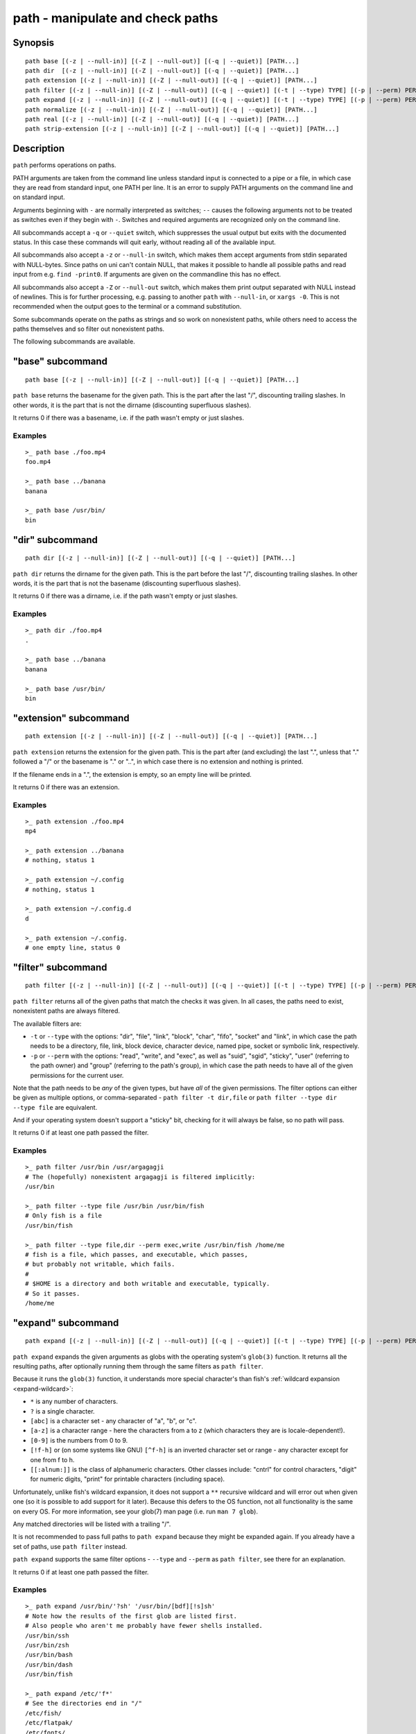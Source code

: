 .. _cmd-path:

path - manipulate and check paths
=================================

Synopsis
--------

::

    path base [(-z | --null-in)] [(-Z | --null-out)] [(-q | --quiet)] [PATH...]
    path dir  [(-z | --null-in)] [(-Z | --null-out)] [(-q | --quiet)] [PATH...]
    path extension [(-z | --null-in)] [(-Z | --null-out)] [(-q | --quiet)] [PATH...]
    path filter [(-z | --null-in)] [(-Z | --null-out)] [(-q | --quiet)] [(-t | --type) TYPE] [(-p | --perm) PERMISSION] [PATH...]
    path expand [(-z | --null-in)] [(-Z | --null-out)] [(-q | --quiet)] [(-t | --type) TYPE] [(-p | --perm) PERMISSION] [PATH...]
    path normalize [(-z | --null-in)] [(-Z | --null-out)] [(-q | --quiet)] [PATH...]
    path real [(-z | --null-in)] [(-Z | --null-out)] [(-q | --quiet)] [PATH...]
    path strip-extension [(-z | --null-in)] [(-Z | --null-out)] [(-q | --quiet)] [PATH...]

Description
-----------

``path`` performs operations on paths.

PATH arguments are taken from the command line unless standard input is connected to a pipe or a file, in which case they are read from standard input, one PATH per line. It is an error to supply PATH arguments on the command line and on standard input.

Arguments beginning with ``-`` are normally interpreted as switches; ``--`` causes the following arguments not to be treated as switches even if they begin with ``-``. Switches and required arguments are recognized only on the command line.

All subcommands accept a ``-q`` or ``--quiet`` switch, which suppresses the usual output but exits with the documented status. In this case these commands will quit early, without reading all of the available input.

All subcommands also accept a ``-z`` or ``--null-in`` switch, which makes them accept arguments from stdin separated with NULL-bytes. Since paths on uni can't contain NULL, that makes it possible to handle all possible paths and read input from e.g. ``find -print0``. If arguments are given on the commandline this has no effect.

All subcommands also accept a ``-Z`` or ``--null-out`` switch, which makes them print output separated with NULL instead of newlines. This is for further processing, e.g. passing to another ``path`` with ``--null-in``, or ``xargs -0``. This is not recommended when the output goes to the terminal or a command substitution.

Some subcommands operate on the paths as strings and so work on nonexistent paths, while others need to access the paths themselves and so filter out nonexistent paths.

The following subcommands are available.

.. _cmd-path-base:

"base" subcommand
--------------------

::

    path base [(-z | --null-in)] [(-Z | --null-out)] [(-q | --quiet)] [PATH...]

``path base`` returns the basename for the given path. This is the part after the last "/", discounting trailing slashes. In other words, it is the part that is not the dirname (discounting superfluous slashes).

It returns 0 if there was a basename, i.e. if the path wasn't empty or just slashes.

Examples
^^^^^^^^

::

   >_ path base ./foo.mp4
   foo.mp4

   >_ path base ../banana
   banana

   >_ path base /usr/bin/
   bin

"dir" subcommand
--------------------

::

    path dir [(-z | --null-in)] [(-Z | --null-out)] [(-q | --quiet)] [PATH...]

``path dir`` returns the dirname for the given path. This is the part before the last "/", discounting trailing slashes. In other words, it is the part that is not the basename (discounting superfluous slashes).

It returns 0 if there was a dirname, i.e. if the path wasn't empty or just slashes.

Examples
^^^^^^^^

::

   >_ path dir ./foo.mp4
   .

   >_ path base ../banana
   banana

   >_ path base /usr/bin/
   bin

"extension" subcommand
-----------------------

::

    path extension [(-z | --null-in)] [(-Z | --null-out)] [(-q | --quiet)] [PATH...]

``path extension`` returns the extension for the given path. This is the part after (and excluding) the last ".", unless that "." followed a "/" or the basename is "." or "..", in which case there is no extension and nothing is printed.

If the filename ends in a ".", the extension is empty, so an empty line will be printed.

It returns 0 if there was an extension.

Examples
^^^^^^^^

::

   >_ path extension ./foo.mp4
   mp4

   >_ path extension ../banana
   # nothing, status 1

   >_ path extension ~/.config
   # nothing, status 1

   >_ path extension ~/.config.d
   d

   >_ path extension ~/.config.
   # one empty line, status 0
   
"filter" subcommand
--------------------

::

    path filter [(-z | --null-in)] [(-Z | --null-out)] [(-q | --quiet)] [(-t | --type) TYPE] [(-p | --perm) PERMISSION] [PATH...]

``path filter`` returns all of the given paths that match the checks it was given. In all cases, the paths need to exist, nonexistent paths are always filtered.

The available filters are:

- ``-t`` or ``--type`` with the options: "dir", "file", "link", "block", "char", "fifo", "socket" and "link", in which case the path needs to be a directory, file, link, block device, character device, named pipe, socket or symbolic link, respectively.

- ``-p`` or ``--perm`` with the options: "read", "write", and "exec", as well as "suid", "sgid", "sticky", "user" (referring to the path owner) and "group" (referring to the path's group), in which case the path needs to have all of the given permissions for the current user.

Note that the path needs to be *any* of the given types, but have *all* of the given permissions. The filter options can either be given as multiple options, or comma-separated - ``path filter -t dir,file`` or ``path filter --type dir --type file`` are equivalent.

And if your operating system doesn't support a "sticky" bit, checking for it will always be false, so no path will pass.

It returns 0 if at least one path passed the filter.

Examples
^^^^^^^^

::

   >_ path filter /usr/bin /usr/argagagji
   # The (hopefully) nonexistent argagagji is filtered implicitly:
   /usr/bin

   >_ path filter --type file /usr/bin /usr/bin/fish
   # Only fish is a file
   /usr/bin/fish

   >_ path filter --type file,dir --perm exec,write /usr/bin/fish /home/me
   # fish is a file, which passes, and executable, which passes,
   # but probably not writable, which fails.
   #
   # $HOME is a directory and both writable and executable, typically.
   # So it passes.
   /home/me
   
"expand" subcommand
--------------------

::

    path expand [(-z | --null-in)] [(-Z | --null-out)] [(-q | --quiet)] [(-t | --type) TYPE] [(-p | --perm) PERMISSION] [GLOB...]

``path expand`` expands the given arguments as globs with the operating system's ``glob(3)`` function. It returns all the resulting paths, after optionally running them through the same filters as ``path filter``.

Because it runs the ``glob(3)`` function, it understands more special character's than fish's :ref:`wildcard expansion <expand-wildcard>`:

- ``*`` is any number of characters.
- ``?`` is a single character.
- ``[abc]`` is a character set - any character of "a", "b", or "c".
- ``[a-z]`` is a character range - here the characters from a to z (which characters they are is locale-dependent!).
- ``[0-9]`` is the numbers from 0 to 9.
- ``[!f-h]`` or (on some systems like GNU) ``[^f-h]`` is an inverted character set or range - any character except for one from f to h.
- ``[[:alnum:]]`` is the class of alphanumeric characters. Other classes include: "cntrl" for control characters, "digit" for numeric digits, "print" for printable characters (including space).

Unfortunately, unlike fish's wildcard expansion, it does not support a ``**`` recursive wildcard and will error out when given one (so it is possible to add support for it later). Because this defers to the OS function, not all functionality is the same on every OS. For more information, see your glob(7) man page (i.e. run ``man 7 glob``).

Any matched directories will be listed with a trailing "/".

It is not recommended to pass full paths to ``path expand`` because they might be expanded again. If you already have a set of paths, use ``path filter`` instead.

``path expand`` supports the same filter options - ``--type`` and ``--perm`` as ``path filter``, see there for an explanation.

It returns 0 if at least one path passed the filter.

Examples
^^^^^^^^

::

   >_ path expand /usr/bin/'?sh' '/usr/bin/[bdf][!s]sh'
   # Note how the results of the first glob are listed first.
   # Also people who aren't me probably have fewer shells installed.
   /usr/bin/ssh
   /usr/bin/zsh
   /usr/bin/bash
   /usr/bin/dash
   /usr/bin/fish

   >_ path expand /etc/'f*'
   # See the directories end in "/"
   /etc/fish/
   /etc/flatpak/
   /etc/fonts/
   /etc/fstab
   /etc/fuse.conf

   >_ path expand -t file /etc/'f*'
   /etc/fstab
   /etc/fuse.conf


"normalize" subcommand
-----------------------

::

    path normalize [(-z | --null-in)] [(-Z | --null-out)] [(-q | --quiet)] [PATH...]

``path normalize`` returns the normalized versions of all paths. That means it squashes duplicate "/" (except for two leading "//"), collapses "../" with earlier components and removes "." components.

It is the same as ``realpath --no-symlinks``, as it creates the "real", canonical version of the path but doesn't resolve any symlinks. As such it can operate on nonexistent paths.

It returns 0 if any normalization was done, i.e. any given path wasn't in canonical form.

Examples
^^^^^^^^

::

    >_ path normalize /usr/bin//../../etc/fish
    # The "//" is squashed and the ".." components neutralize the components before
    /etc/fish

    >_ path normalize /bin//bash
    # The "//" is squashed, but /bin isn't resolved even if your system links it to /usr/bin.
    /bin/bash
    
"real" subcommand
--------------------

::

    path real [(-z | --null-in)] [(-Z | --null-out)] [(-q | --quiet)] [PATH...]

``path normalize`` returns the normalized, physical versions of all paths. That means it resolves symlinks and does what ``path normalize`` does: it squashes duplicate "/" (except for two leading "//"), collapses "../" with earlier components and removes "." components.

It is the same as ``realpath``, as it creates the "real", canonical version of the path. As such it can't operate on nonexistent paths.

It returns 0 if any normalization or resolution was done, i.e. any given path wasn't in canonical form.

Examples
^^^^^^^^

::
   >_ path real /bin//sh
   # The "//" is squashed, and /bin is resolved if your system links it to /usr/bin.
   # sh here is bash (on an Archlinux system)
   /usr/bin/bash
    
"strip-extension" subcommand
----------------------------

::
    path strip-extension [(-z | --null-in)] [(-Z | --null-out)] [(-q | --quiet)] [PATH...]

``path strip-extension`` returns the given paths without the extension. This is the part after (and excluding) the last ".", unless that "." followed a "/" or the basename is "." or "..", in which case there is no extension and the full path is printed.

This is, of course, the inverse of ``path extension``.

It returns 0 if there was an extension.

Examples
^^^^^^^^

::

   >_ path strip.extension ./foo.mp4
   ./foo

   >_ path strip-extension ../banana
   ../banana
   # but status 1, because there was no extension.

   >_ path strip-extension ~/.config
   /home/alfa/.config
   # status 1

   >_ path extension ~/.config.d
   /home/alfa/.config
   # status 0

   >_ path extension ~/.config.
   /home/alfa/.config
   # status 0
   
Combining ``path``
-------------------

``path`` is meant to be easy to combine with itself, other tools and fish.

This is why

- ``path``'s output is automatically split by fish if it goes into a command substitution, so just doing ``(path ...)`` handles all paths, even those containing newlines, correctly
- ``path`` has ``--null-in`` to handle null-delimited input, and ``--null-out`` to pass on null-delimited output

Some examples of combining ``path``::

  # Expand all paths in the current directory, leave only executable files, and print their real path
  path expand '*' -Z | path filter -zZ --perm=exec --type=file | path real -z

  # The same thing, but using find (note -maxdepth needs to come first or find will scream)
  # (this also depends on your particular version of find)
  find . -maxdepth 1 -type f -executable -print0 | path real -z

  set -l paths (path filter -p exec $PATH/fish -Z | path real)
